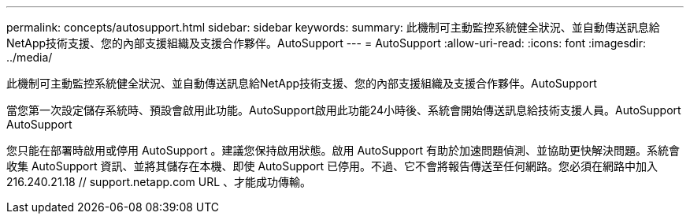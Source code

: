 ---
permalink: concepts/autosupport.html 
sidebar: sidebar 
keywords:  
summary: 此機制可主動監控系統健全狀況、並自動傳送訊息給NetApp技術支援、您的內部支援組織及支援合作夥伴。AutoSupport 
---
= AutoSupport
:allow-uri-read: 
:icons: font
:imagesdir: ../media/


[role="lead"]
此機制可主動監控系統健全狀況、並自動傳送訊息給NetApp技術支援、您的內部支援組織及支援合作夥伴。AutoSupport

當您第一次設定儲存系統時、預設會啟用此功能。AutoSupport啟用此功能24小時後、系統會開始傳送訊息給技術支援人員。AutoSupport AutoSupport

您只能在部署時啟用或停用 AutoSupport 。建議您保持啟用狀態。啟用 AutoSupport 有助於加速問題偵測、並協助更快解決問題。系統會收集 AutoSupport 資訊、並將其儲存在本機、即使 AutoSupport 已停用。不過、它不會將報告傳送至任何網路。您必須在網路中加入 216.240.21.18 // support.netapp.com URL 、才能成功傳輸。
